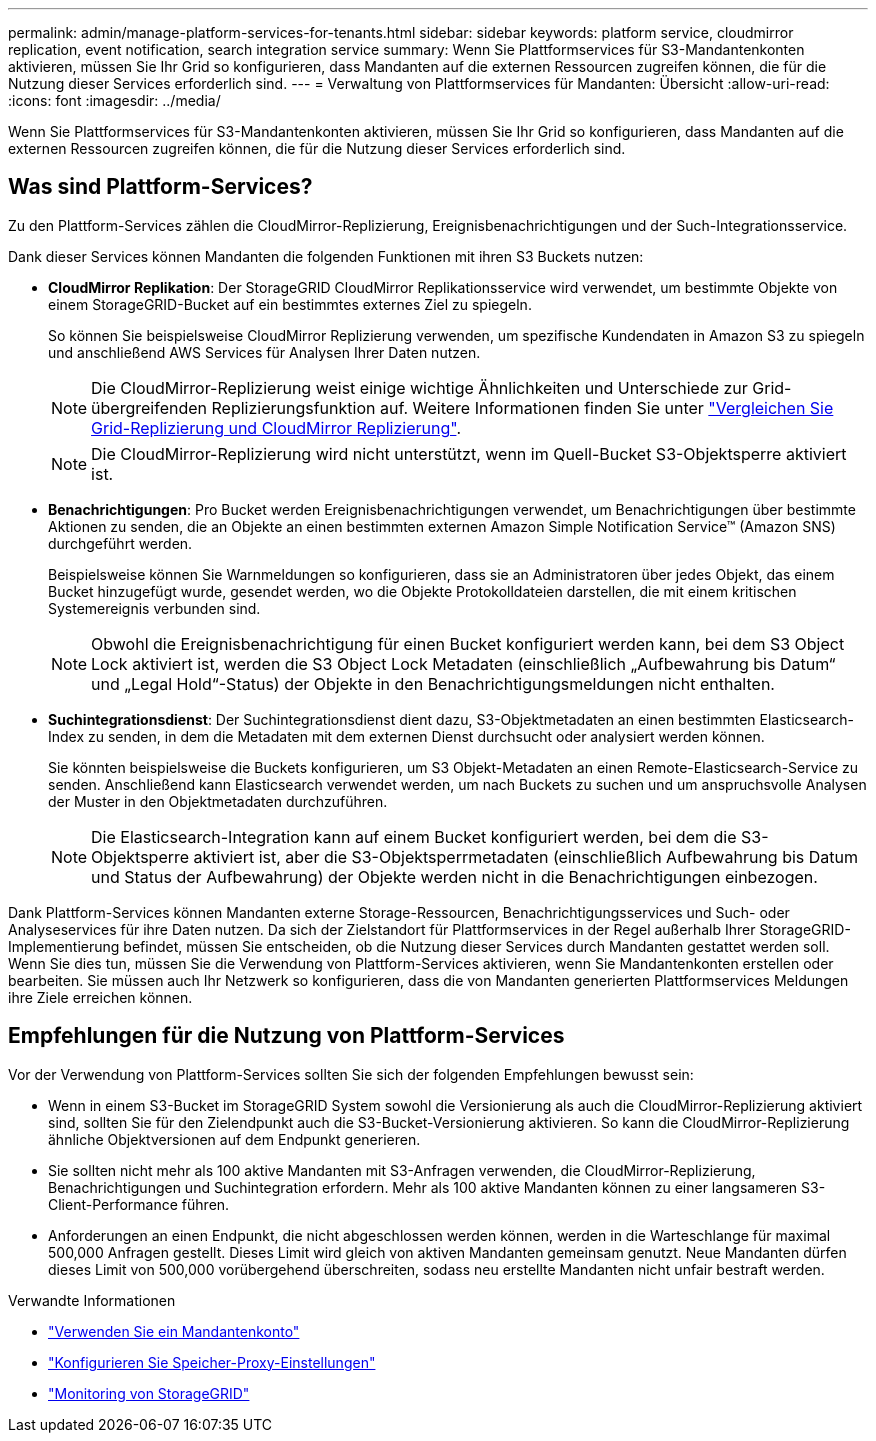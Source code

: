 ---
permalink: admin/manage-platform-services-for-tenants.html 
sidebar: sidebar 
keywords: platform service, cloudmirror replication, event notification, search integration service 
summary: Wenn Sie Plattformservices für S3-Mandantenkonten aktivieren, müssen Sie Ihr Grid so konfigurieren, dass Mandanten auf die externen Ressourcen zugreifen können, die für die Nutzung dieser Services erforderlich sind. 
---
= Verwaltung von Plattformservices für Mandanten: Übersicht
:allow-uri-read: 
:icons: font
:imagesdir: ../media/


[role="lead"]
Wenn Sie Plattformservices für S3-Mandantenkonten aktivieren, müssen Sie Ihr Grid so konfigurieren, dass Mandanten auf die externen Ressourcen zugreifen können, die für die Nutzung dieser Services erforderlich sind.



== Was sind Plattform-Services?

Zu den Plattform-Services zählen die CloudMirror-Replizierung, Ereignisbenachrichtigungen und der Such-Integrationsservice.

Dank dieser Services können Mandanten die folgenden Funktionen mit ihren S3 Buckets nutzen:

* *CloudMirror Replikation*: Der StorageGRID CloudMirror Replikationsservice wird verwendet, um bestimmte Objekte von einem StorageGRID-Bucket auf ein bestimmtes externes Ziel zu spiegeln.
+
So können Sie beispielsweise CloudMirror Replizierung verwenden, um spezifische Kundendaten in Amazon S3 zu spiegeln und anschließend AWS Services für Analysen Ihrer Daten nutzen.

+

NOTE: Die CloudMirror-Replizierung weist einige wichtige Ähnlichkeiten und Unterschiede zur Grid-übergreifenden Replizierungsfunktion auf. Weitere Informationen finden Sie unter link:../admin/grid-federation-compare-cgr-to-cloudmirror.html["Vergleichen Sie Grid-Replizierung und CloudMirror Replizierung"].

+

NOTE: Die CloudMirror-Replizierung wird nicht unterstützt, wenn im Quell-Bucket S3-Objektsperre aktiviert ist.

* *Benachrichtigungen*: Pro Bucket werden Ereignisbenachrichtigungen verwendet, um Benachrichtigungen über bestimmte Aktionen zu senden, die an Objekte an einen bestimmten externen Amazon Simple Notification Service™ (Amazon SNS) durchgeführt werden.
+
Beispielsweise können Sie Warnmeldungen so konfigurieren, dass sie an Administratoren über jedes Objekt, das einem Bucket hinzugefügt wurde, gesendet werden, wo die Objekte Protokolldateien darstellen, die mit einem kritischen Systemereignis verbunden sind.

+

NOTE: Obwohl die Ereignisbenachrichtigung für einen Bucket konfiguriert werden kann, bei dem S3 Object Lock aktiviert ist, werden die S3 Object Lock Metadaten (einschließlich „Aufbewahrung bis Datum“ und „Legal Hold“-Status) der Objekte in den Benachrichtigungsmeldungen nicht enthalten.

* *Suchintegrationsdienst*: Der Suchintegrationsdienst dient dazu, S3-Objektmetadaten an einen bestimmten Elasticsearch-Index zu senden, in dem die Metadaten mit dem externen Dienst durchsucht oder analysiert werden können.
+
Sie könnten beispielsweise die Buckets konfigurieren, um S3 Objekt-Metadaten an einen Remote-Elasticsearch-Service zu senden. Anschließend kann Elasticsearch verwendet werden, um nach Buckets zu suchen und um anspruchsvolle Analysen der Muster in den Objektmetadaten durchzuführen.

+

NOTE: Die Elasticsearch-Integration kann auf einem Bucket konfiguriert werden, bei dem die S3-Objektsperre aktiviert ist, aber die S3-Objektsperrmetadaten (einschließlich Aufbewahrung bis Datum und Status der Aufbewahrung) der Objekte werden nicht in die Benachrichtigungen einbezogen.



Dank Plattform-Services können Mandanten externe Storage-Ressourcen, Benachrichtigungsservices und Such- oder Analyseservices für ihre Daten nutzen. Da sich der Zielstandort für Plattformservices in der Regel außerhalb Ihrer StorageGRID-Implementierung befindet, müssen Sie entscheiden, ob die Nutzung dieser Services durch Mandanten gestattet werden soll. Wenn Sie dies tun, müssen Sie die Verwendung von Plattform-Services aktivieren, wenn Sie Mandantenkonten erstellen oder bearbeiten. Sie müssen auch Ihr Netzwerk so konfigurieren, dass die von Mandanten generierten Plattformservices Meldungen ihre Ziele erreichen können.



== Empfehlungen für die Nutzung von Plattform-Services

Vor der Verwendung von Plattform-Services sollten Sie sich der folgenden Empfehlungen bewusst sein:

* Wenn in einem S3-Bucket im StorageGRID System sowohl die Versionierung als auch die CloudMirror-Replizierung aktiviert sind, sollten Sie für den Zielendpunkt auch die S3-Bucket-Versionierung aktivieren. So kann die CloudMirror-Replizierung ähnliche Objektversionen auf dem Endpunkt generieren.
* Sie sollten nicht mehr als 100 aktive Mandanten mit S3-Anfragen verwenden, die CloudMirror-Replizierung, Benachrichtigungen und Suchintegration erfordern. Mehr als 100 aktive Mandanten können zu einer langsameren S3-Client-Performance führen.
* Anforderungen an einen Endpunkt, die nicht abgeschlossen werden können, werden in die Warteschlange für maximal 500,000 Anfragen gestellt. Dieses Limit wird gleich von aktiven Mandanten gemeinsam genutzt. Neue Mandanten dürfen dieses Limit von 500,000 vorübergehend überschreiten, sodass neu erstellte Mandanten nicht unfair bestraft werden.


.Verwandte Informationen
* link:../tenant/index.html["Verwenden Sie ein Mandantenkonto"]
* link:configuring-storage-proxy-settings.html["Konfigurieren Sie Speicher-Proxy-Einstellungen"]
* link:../monitor/index.html["Monitoring von StorageGRID"]

